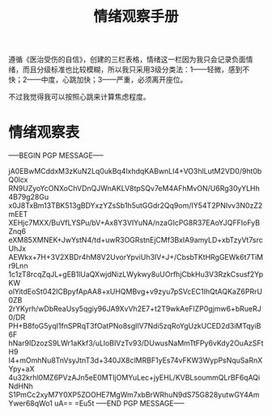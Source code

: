 #+TITLE: 情绪观察手册
#+OPTIONS: ^:nil
#+OPTIONS: num:nil
#+HTML_HEAD: <link rel="stylesheet" href="https://latex.now.sh/style.css">

遵循《医治受伤的自信》，创建的三栏表格，情绪这一栏因为我只会记录负面情绪，而且分级标准也比较模糊，所以我只采用3级分类法：1——轻微，感到不快；2——中度，心跳加快；3——严重，必须离开座位。

不过我觉得我可以按照心跳来计算焦虑程度。
* 情绪观察表
-----BEGIN PGP MESSAGE-----

jA0EBwMCddxM3zKuN2Lq0ukBq4lxhdqKABwnLI4+VO3hlLutM2VD0/9ht0bQ0lcx
RN9UZyoYcONXoChVDnQJWnAKLV8tpSQv7eM4AFhMvON/U6Rg30yYLHh4B79g28Gu
x0J8TxBm13TBK513gBDYxzYZsSb1h5utGGdr2Qq9om/IY54T2PNIvv3N0zZ2mEET
XEHjc7MXX/BuVfLYSPu/bV+Ax8Y3VIYuNA/nzaGIcPG8R37EAoYJQFFIoFyBZnq6
eXM85XMNEK+JwYstN4/td+uwR3OGRstnEjCMf3BxIA9amyLD+xbTzyVt7srcUhJx
AEWkx+7H+3V2XBDr4hM8V2UvorYpviUh3IV+J+/CbsbTKtHRgGEWk6t7TiMr9Lnn
1c1zT8rcqZqJL+gEB1lUaQXwjdNizLWykwy8uUOrfhjCbkHu3V3RzkCsusf2YpKW
olYitdEoSt042lCBpyfApAA8+xUHQMBvg+v9zyu7pSVcEC1IhQtAQKaZ6PRrU0ZB
2rYKyrh/wDbReaUsy5qgiy96JA9XvVh2E7+t2T9wkAeFlZP0gjmw6+bRueRJ0/DR
PH+B8foG5yqI1fnSPRqT3fOatPNo8sgIlV7Ndi5zqRoYgUzkUCED2d3iMTqyiB6F
hNar9IDzozS9LWr1aKkf3/uLloBIVzTv93/DUwusNaMmTtFPy6vKdy2OuAzSFtH9
I4+mOmhNu8TnVsyJtnT3d+340JX8clMRBF1yEs74vFKW3WypPsNquSaRnXYpy+aX
4u32krhl0MZ6PVzAJn5eE0MTIjOMYuLec+jyEHL/KVBLsoummQLrBF6qAQiNdHNh
S1PmCc2xyM7Y0XP5ZOOHE7MgWm7xbBrWRhuN9dS75G828yutwGY4AmYwer68qWo1
uA==
=Eu5t
-----END PGP MESSAGE-----


